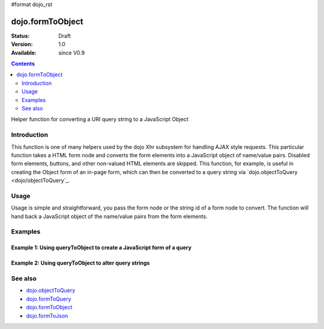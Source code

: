 #format dojo_rst

dojo.formToObject
==================

:Status: Draft
:Version: 1.0
:Available: since V0.9

.. contents::
   :depth: 2

Helper function for converting a URI query string to a JavaScript Object

============
Introduction
============

This function is one of many helpers used by the dojo Xhr subsystem for handling AJAX style requests.  This particular function takes a HTML form node and converts the form elements into a JavaScript object of name/value pairs.  Disabled form elements, buttons, and other non-valued HTML elements are skipped. This function, for example, is useful in creating the Object form of an in-page form, which can then be converted to a query string via `dojo.objectToQuery <dojo/objectToQuery`_.

=====
Usage
=====

Usage is simple and straightforward, you pass the form node or the string id of a form node to convert.  The function will hand back a JavaScript object of the name/value pairs from the form elements.

.. code-block :: javascript
 :linenos:

 <script type="text/javascript">
   var formId = "myId";
   var formObj = dojo.formToObject(formObj);

   //Assuming a form of:
   // <form id="myform">
   //    <input type="text" name="field1" value="value1">
   //    <input type="text" name="field2" value="value2">
   //    <input type="button" name="someButton" value="someValue">
   // </form>
   //
   //The structure of formObj will be:
   // {
   //   field1: "value1",
   //   field2: "value2"
   // }
 </script>



========
Examples
========

Example 1: Using queryToObject to create a JavaScript form of a query
---------------------------------------------------------------------

.. cv-compound ::
  
  .. cv :: javascript

    <script>
      function convertQuery() {
        dojo.connect(dijit.byId("convertQuery"), "onClick", function(){
           var uri =  "http://uri.some.org/context?foo=bar&foo=bar2&bit=byte";

           //Isolate the query portion of the URI and convert it.
           var query = uri.substring(uri.indexOf("?") + 1, uri.length);
           query = dojo.queryToObject(query);

           //Attach it into the don as pretty-printed text.
           dojo.byId("query").innerHTML = dojo.toJson(query, true);
        });
      }
      dojo.addOnLoad(convertQuery);
    </script>

  .. cv :: html 

    <button id="convertQuery" dojoType="dijit.form.Button">Click to convert query portion of URI</button><br><br>
    <b>The URI</b><br><br>
    http://uri.some.org/context?foo=bar&foo=bar2&bit=byte
    <br><br>
    <b>The Query converted to a JavaScript Object (click the button!):</b>
    <pre id="query"></pre>

Example 2: Using queryToObject to alter query strings
-----------------------------------------------------

.. cv-compound ::
  
  .. cv :: javascript

    <script>
      function alterQuery() {
        dojo.connect(dijit.byId("alterQuery"), "onClick", function(){
           var uri =  "http://uri.some.org/context?foo=bar&foo=bar2&bit=byte";

           //Isolate the query portion of the URI and convert it.
           var query = uri.substring(uri.indexOf("?") + 1, uri.length);
           query = dojo.queryToObject(query);

           //Lets make some changes.
           query.foo = "alteredFoo";
           query.newParam = "I'm new!";

           //Write the new URI out.
           dojo.byId("alteredQuery").innerHTML = uri.substring(0, uri.indexOf("?") + 1) + dojo.objectToQuery(query);
        });
      }
      dojo.addOnLoad(alterQuery);
    </script>

  .. cv :: html 

    <button id="alterQuery" dojoType="dijit.form.Button">Click to alter the query string</button><br><br>
    <b>The URI</b><br><br>
    http://uri.some.org/context?foo=bar&foo=bar2&bit=byte
    <br><br>
    <b>The modified query string in the URI:</b>
    <div id="alteredQuery"></div>

========
See also
========

* `dojo.objectToQuery <dojo/objectToQuery>`_
* `dojo.formToQuery <dojo/formToQuery>`_
* `dojo.formToObject <dojo/formToObject>`_
* `dojo.formToJson <dojo/formToJson>`_
